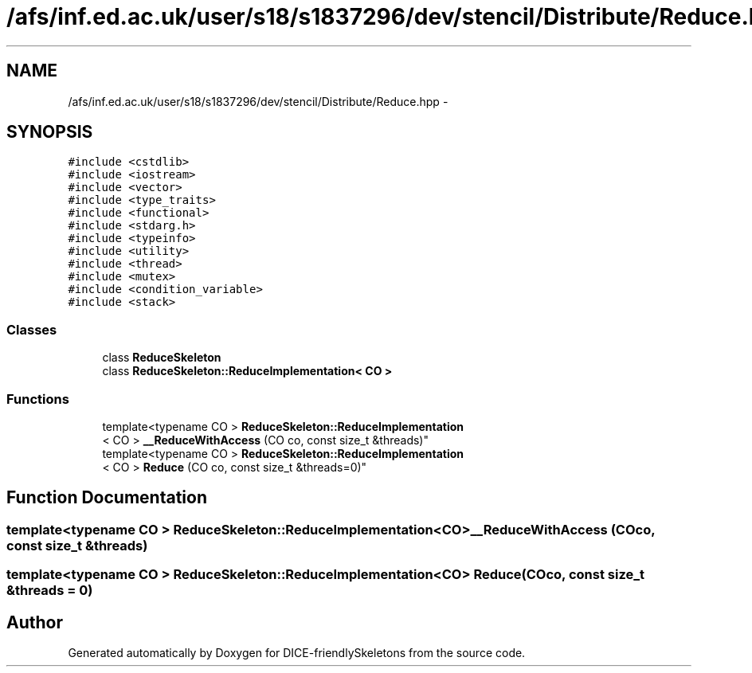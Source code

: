 .TH "/afs/inf.ed.ac.uk/user/s18/s1837296/dev/stencil/Distribute/Reduce.hpp" 3 "Mon Mar 18 2019" "DICE-friendlySkeletons" \" -*- nroff -*-
.ad l
.nh
.SH NAME
/afs/inf.ed.ac.uk/user/s18/s1837296/dev/stencil/Distribute/Reduce.hpp \- 
.SH SYNOPSIS
.br
.PP
\fC#include <cstdlib>\fP
.br
\fC#include <iostream>\fP
.br
\fC#include <vector>\fP
.br
\fC#include <type_traits>\fP
.br
\fC#include <functional>\fP
.br
\fC#include <stdarg\&.h>\fP
.br
\fC#include <typeinfo>\fP
.br
\fC#include <utility>\fP
.br
\fC#include <thread>\fP
.br
\fC#include <mutex>\fP
.br
\fC#include <condition_variable>\fP
.br
\fC#include <stack>\fP
.br

.SS "Classes"

.in +1c
.ti -1c
.RI "class \fBReduceSkeleton\fP"
.br
.ti -1c
.RI "class \fBReduceSkeleton::ReduceImplementation< CO >\fP"
.br
.in -1c
.SS "Functions"

.in +1c
.ti -1c
.RI "template<typename CO > \fBReduceSkeleton::ReduceImplementation\fP
.br
< CO > \fB__ReduceWithAccess\fP (CO co, const size_t &threads)"
.br
.ti -1c
.RI "template<typename CO > \fBReduceSkeleton::ReduceImplementation\fP
.br
< CO > \fBReduce\fP (CO co, const size_t &threads=0)"
.br
.in -1c
.SH "Function Documentation"
.PP 
.SS "template<typename CO > \fBReduceSkeleton::ReduceImplementation\fP<CO> __ReduceWithAccess (COco, const size_t &threads)"

.SS "template<typename CO > \fBReduceSkeleton::ReduceImplementation\fP<CO> Reduce (COco, const size_t &threads = \fC0\fP)"

.SH "Author"
.PP 
Generated automatically by Doxygen for DICE-friendlySkeletons from the source code\&.
